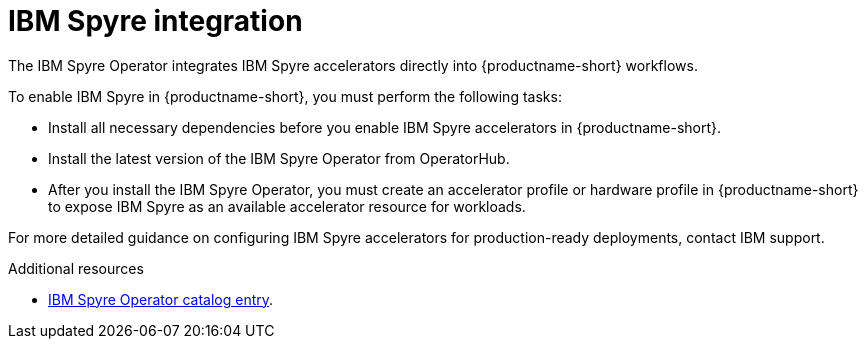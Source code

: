 :_module-type: CONCEPT

[id='ibm-spyre-integration_{context}']
= IBM Spyre integration

[role='_abstract']
The IBM Spyre Operator integrates IBM Spyre accelerators directly into {productname-short} workflows.

To enable IBM Spyre in {productname-short}, you must perform the following tasks:

* Install all necessary dependencies before you enable IBM Spyre accelerators in {productname-short}.

* Install the latest version of the IBM Spyre Operator from OperatorHub.  

* After you install the IBM Spyre Operator, you must create an accelerator profile or hardware profile in {productname-short} to expose IBM Spyre as an available accelerator resource for workloads.

For more detailed guidance on configuring IBM Spyre accelerators for production-ready deployments, contact IBM support. 

[role="_additional-resources"]
.Additional resources

* link:https://catalog.redhat.com/en/software/containers/ibm-aiu/spyre-operator/688a1121575e62c686a471d4?architecture=amd64[IBM Spyre Operator catalog entry].